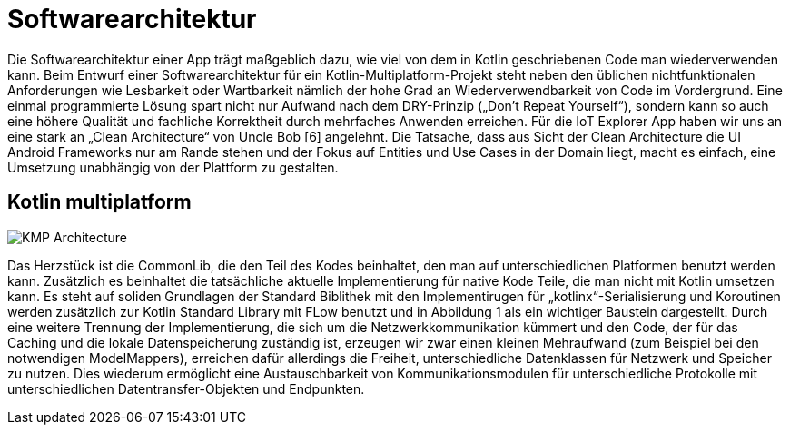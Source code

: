 = Softwarearchitektur

Die Softwarearchitektur einer App trägt maßgeblich dazu, wie viel von dem in Kotlin geschriebenen Code man wiederverwenden kann. Beim Entwurf einer Softwarearchitektur für ein Kotlin-Multiplatform-Projekt steht neben den üblichen nichtfunktionalen Anforderungen wie Lesbarkeit oder Wartbarkeit nämlich der hohe Grad an Wiederverwendbarkeit von Code im Vordergrund. Eine einmal programmierte Lösung spart nicht nur Aufwand nach dem DRY-Prinzip („Don’t Repeat Yourself“), sondern kann so auch eine höhere Qualität und fachliche Korrektheit durch mehrfaches Anwenden erreichen. Für die IoT Explorer App haben wir uns an eine stark an „Clean Architecture“ von Uncle Bob [6] angelehnt.  Die Tatsache, dass aus Sicht der Clean Architecture die UI Android Frameworks nur am Rande stehen und der Fokus auf Entities und Use Cases in der Domain liegt, macht es einfach, eine Umsetzung unabhängig von der Plattform zu gestalten.

== Kotlin multiplatform

image::KMP_Architecture.png[]

Das Herzstück ist die CommonLib, die den Teil des Kodes beinhaltet, den man auf unterschiedlichen Platformen benutzt werden kann. Zusätzlich es beinhaltet die tatsächliche aktuelle Implementierung für native Kode Teile, die man nicht mit Kotlin umsetzen kann. Es steht auf soliden Grundlagen der Standard Biblithek mit den Implementirugen für „kotlinx“-Serialisierung und Koroutinen werden zusätzlich zur Kotlin Standard Library mit FLow benutzt und in Abbildung 1 als ein wichtiger Baustein dargestellt.
Durch eine weitere Trennung der Implementierung, die sich um die Netzwerkkommunikation kümmert und den Code, der für das Caching und die lokale Datenspeicherung zuständig ist, erzeugen wir zwar einen kleinen Mehraufwand (zum Beispiel bei den notwendigen ModelMappers), erreichen dafür allerdings die Freiheit, unterschiedliche Datenklassen für Netzwerk und Speicher zu nutzen. Dies wiederum ermöglicht eine Austauschbarkeit von Kommunikationsmodulen für unterschiedliche Protokolle mit unterschiedlichen Datentransfer-Objekten und Endpunkten.